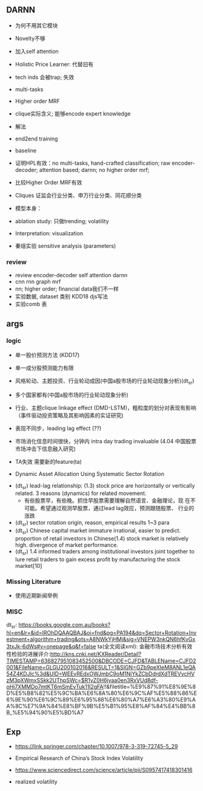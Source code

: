 ** DARNN

- 为何不用其它模块
- Novelty不够
- 加入self attention

- Holistic Price Learner: 代替旧有
- tech inds 会被trap; 失效
- multi-tasks
- Higher order MRF
- clique实际含义; 能够encode expert knowledge
- 解法
- end2end training

- baseline
- 证明HPL有效：no multi-tasks, hand-crafted classification; raw
  encoder-decoder; attention based; darnn; no higher order mrf;
- 比较Higher Order MRF有效
- Cliques 证监会行业分类、申万行业分类、同花顺分类

- 模型本身：
- ablation study: 只做trending; volatility

- Interpretation: visualization
- 秦瑶实验 sensitive analysis (parameters)


*** review

- review encoder-decoder self attention darnn
- cnn rnn graph mrf
- nn; higher order; financial data我们不一样
- 实验数据, dataset 类别 KDD18 djs写法
- 实验comb 表

** args
*** logic
- 单一股价预测方法 (KDD17)
- 单一成分股预测能力有限
- 风格轮动、主题投资、行业轮动成因(中国a股市场的行业轮动现象分析)(dt_sr)
- 多个国家都有(中国a股市场的行业轮动现象分析)
- 行业、主题clique linkage effect (DMD-LSTM)，粗粒度的划分对表现有影响（事件驱动投资策略及其影响因素的实证研究)
- 表现不同步，leading lag effect (??)

- 市场消化信息时间很快，分钟内 intra day trading invaluable (4.04 中国股票市场冲击下信息融入研究)

- TA失效 需要新的feature(ta)
- Dynamic Asset Allocation Using Systematic Sector Rotation



- (dt_sr) lead-lag relationship: (1.3) stock price are horizontally or
  vertically related. 3 reasons (dynamics) for related movement.
  - 有些股票早，有些晚。抓住早股票需要理解自然语言、金融理论，现
    在不可能。希望通过观测早股票，通过lead lag效应，预测跟随股票、
    行业的涨跌
- (dt_sr) sector rotation origin, reason, empirical results 1~3 para
- (dt_sr) Chinese capital market immature irrational, easier to predict.
  proportion of retail investors in Chinese(1.4) stock market is
  relatively high.
  divergence of market performance.
- (dt_sr) 1.4 informed traders among institutional investors joint
  together to lure retail traders to gain excess profit by
  manufacturing the stock market[10]

*** Missing Literature
- 使用近期新闻举例
*** MISC
dt_sr: https://books.google.com.au/books?hl=en&lr=&id=IROhDQAAQBAJ&oi=fnd&pg=PA194&dq=Sector+Rotation+Investment+algorithm+trading&ots=A8NWkYjHMj&sig=VNEPW3nkQN6hfKvGx3txJk-6dWs#v=onepage&q&f=false
ta(全文阅读xml): 金融市场技术分析有效性检验的进展评介:http://kns.cnki.net/KXReader/Detail?TIMESTAMP=636827951083452500&DBCODE=CJFD&TABLEName=CJFD2001&FileName=GLGU200102016&RESULT=1&SIGN=GZb9peXIeM8ANL1eQA54Z4KDJlc%3d&UID=WEEvREdxOWJmbC9oM1NjYkZCbDdrdXdTREVvcHVzM3pXWmxSSkk2UThpSWc=$R1yZ0H6jyaa0en3RxVUd8df-oHi7XMMDo7mtKT6mSmEvTuk11l2gFA!!&filetitle=%E9%87%91%E8%9E%8D%E5%B8%82%E5%9C%BA%E6%8A%80%E6%9C%AF%E5%88%86%E6%9E%90%E6%9C%89%E6%95%88%E6%80%A7%E6%A3%80%E9%AA%8C%E7%9A%84%E8%BF%9B%E5%B1%95%E8%AF%84%E4%BB%8B_%E5%94%90%E5%BD%A7


** Exp
- https://link.springer.com/chapter/10.1007/978-3-319-72745-5_29
- Empirical Research of China’s Stock Index Volatility

- https://www.sciencedirect.com/science/article/pii/S0957417418301416
- realized volatility
